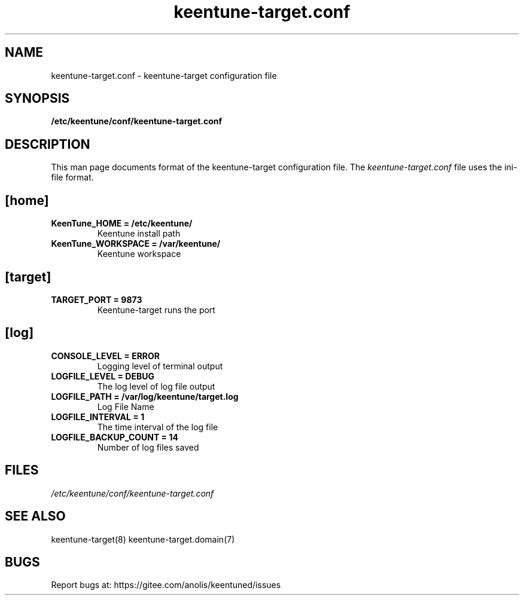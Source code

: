 .TH "keentune-target.conf" "5" "5 May 2022" "KeenTune"
.SH NAME
keentune-target.conf - keentune-target configuration file
.SH SYNOPSIS
.B /etc/keentune/conf/keentune-target.conf
.SH DESCRIPTION
This man page documents format of the keentune-target configuration file.
The \fIkeentune-target.conf\fR file uses the ini\-file format.
.
.SH "[home]"
.
.TP
\fBKeenTune_HOME = /etc/keentune/\fR
Keentune install path
.
.TP
\fBKeenTune_WORKSPACE = /var/keentune/\fR
Keentune workspace
.
.SH "[target]"
.
.TP
\fBTARGET_PORT = 9873\fR
Keentune-target runs the port
.
.SH "[log]"
.
.TP
\fBCONSOLE_LEVEL = ERROR\fR
Logging level of terminal output
.
.TP
\fBLOGFILE_LEVEL = DEBUG\fR
The log level of log file output
.
.TP
\fBLOGFILE_PATH  = /var/log/keentune/target.log\fR
Log File Name
.
.TP
\fBLOGFILE_INTERVAL = 1\fR
The time interval of the log file
.
.TP
\fBLOGFILE_BACKUP_COUNT = 14\fR
Number of log files saved

.SH FILES
.I /etc/keentune/conf/keentune-target.conf

.SH "SEE ALSO"
.LP
keentune-target(8)
keentune-target.domain(7)

.SH "BUGS"
Report bugs at: https://gitee.com/anolis/keentuned/issues
